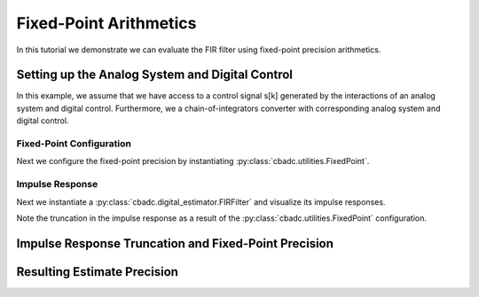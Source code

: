 
.. DO NOT EDIT.
.. THIS FILE WAS AUTOMATICALLY GENERATED BY SPHINX-GALLERY.
.. TO MAKE CHANGES, EDIT THE SOURCE PYTHON FILE:
.. "tutorials/b_general/plot_e_fixed_point_aritmetics.py"
.. LINE NUMBERS ARE GIVEN BELOW.

.. only:: html

    .. note::
        :class: sphx-glr-download-link-note

        Click :ref:`here <sphx_glr_download_tutorials_b_general_plot_e_fixed_point_aritmetics.py>`
        to download the full example code

.. rst-class:: sphx-glr-example-title

.. _sphx_glr_tutorials_b_general_plot_e_fixed_point_aritmetics.py:


=======================
Fixed-Point Arithmetics
=======================

In this tutorial we demonstrate we can evaluate the FIR filter using
fixed-point precision arithmetics.

.. GENERATED FROM PYTHON SOURCE LINES 9-14

.. code-block:: default
   :lineno-start: 9

    import scipy.signal
    import numpy as np
    import cbadc
    import matplotlib.pyplot as plt








.. GENERATED FROM PYTHON SOURCE LINES 15-27

Setting up the Analog System and Digital Control
------------------------------------------------

In this example, we assume that we have access to a control signal
s[k] generated by the interactions of an analog system and digital control.
Furthermore, we a chain-of-integrators converter with corresponding
analog system and digital control.

.. image:: /images/chainOfIntegratorsGeneral.svg
   :width: 500
   :align: center
   :alt: The chain of integrators ADC.

.. GENERATED FROM PYTHON SOURCE LINES 27-56

.. code-block:: default
   :lineno-start: 28


    # Setup analog system and digital control

    # We fix the number of analog states.
    N = 6
    M = N
    # Set the amplification factor.
    beta = 6250.0
    rho = -1e-2
    kappa = -1.0
    # In this example, each nodes amplification and local feedback will be set
    # identically.
    betaVec = beta * np.ones(N)
    rhoVec = betaVec * rho
    kappaVec = kappa * beta * np.eye(N)

    # Instantiate a chain-of-integrators analog system.
    analog_system = cbadc.analog_system.ChainOfIntegrators(betaVec, rhoVec, kappaVec)


    T = 1 / (2 * beta)
    digital_control = cbadc.digital_control.DigitalControl(T, M)


    # Summarize the analog system, digital control, and digital estimator.
    print(analog_system, "\n")
    print(digital_control)






.. rst-class:: sphx-glr-script-out

 Out:

 .. code-block:: none

    The analog system is parameterized as:
    A =
    [[ -62.5    0.     0.     0.     0.     0. ]
     [6250.   -62.5    0.     0.     0.     0. ]
     [   0.  6250.   -62.5    0.     0.     0. ]
     [   0.     0.  6250.   -62.5    0.     0. ]
     [   0.     0.     0.  6250.   -62.5    0. ]
     [   0.     0.     0.     0.  6250.   -62.5]],
    B =
    [[6250.]
     [   0.]
     [   0.]
     [   0.]
     [   0.]
     [   0.]],
    CT = 
    [[1. 0. 0. 0. 0. 0.]
     [0. 1. 0. 0. 0. 0.]
     [0. 0. 1. 0. 0. 0.]
     [0. 0. 0. 1. 0. 0.]
     [0. 0. 0. 0. 1. 0.]
     [0. 0. 0. 0. 0. 1.]],
    Gamma =
    [[-6250.    -0.    -0.    -0.    -0.    -0.]
     [   -0. -6250.    -0.    -0.    -0.    -0.]
     [   -0.    -0. -6250.    -0.    -0.    -0.]
     [   -0.    -0.    -0. -6250.    -0.    -0.]
     [   -0.    -0.    -0.    -0. -6250.    -0.]
     [   -0.    -0.    -0.    -0.    -0. -6250.]],
    Gamma_tildeT =
    [[1. 0. 0. 0. 0. 0.]
     [0. 1. 0. 0. 0. 0.]
     [0. 0. 1. 0. 0. 0.]
     [0. 0. 0. 1. 0. 0.]
     [0. 0. 0. 0. 1. 0.]
     [0. 0. 0. 0. 0. 1.]], and D=[[0.]
     [0.]
     [0.]
     [0.]
     [0.]
     [0.]] 

    The Digital Control is parameterized as:
    T = 8e-05,
    M = 6, and next update at
    t = 8e-05




.. GENERATED FROM PYTHON SOURCE LINES 57-64

-------------------------
Fixed-Point Configuration
-------------------------

Next we configure the fixed-point precision by instantiating
:py:class:`cbadc.utilities.FixedPoint`.


.. GENERATED FROM PYTHON SOURCE LINES 64-71

.. code-block:: default
   :lineno-start: 65


    bits_used = 20
    max_floating_point_value = 1.0
    fixed_point = cbadc.utilities.FixedPoint(bits_used, max_floating_point_value)
    print(fixed_point)






.. rst-class:: sphx-glr-script-out

 Out:

 .. code-block:: none


            number of bits = 20 including sign bit,
            max float value = 1.0,
            and min float value = 1.9073486328125e-06
        




.. GENERATED FROM PYTHON SOURCE LINES 72-81

----------------
Impulse Response
----------------

Next we instantiate a :py:class:`cbadc.digital_estimator.FIRFilter` and
visualize its impulse responses.

Note the truncation in the impulse response as a result of the
:py:class:`cbadc.utilities.FixedPoint` configuration.

.. GENERATED FROM PYTHON SOURCE LINES 81-119

.. code-block:: default
   :lineno-start: 82


    # Choose an eta2 according to OSR
    OSR = 1 << 5
    omega_3dB = 2 * np.pi / (2 * T * OSR)
    eta2 = (
        np.linalg.norm(analog_system.transfer_function_matrix(np.array([omega_3dB]))) ** 2
    )

    # Instantiate digital estimator
    K1 = 1 << 9
    K2 = 1 << 9
    digital_estimator = cbadc.digital_estimator.FIRFilter(
        analog_system, digital_control, eta2, K1, K2, fixed_point=fixed_point
    )

    # extract impulse response
    impulse_response = np.abs(np.array(digital_estimator.h[0, :, :]))

    # Visualize the impulse response
    h_index = np.arange(-K1, K2)
    fig, ax = plt.subplots(2)
    for index in range(N):
        ax[0].plot(h_index, impulse_response[:, index], label=f"$h_{index + 1}[k]$")
        ax[1].semilogy(h_index, impulse_response[:, index], label=f"$h_{index + 1}[k]$")
    ax[0].legend()
    fig.suptitle(f"For $\eta^2 = {10 * np.log10(eta2)}$ [dB]")
    ax[1].set_xlabel("filter tap k")
    ax[0].set_ylabel("$| h_\ell [k]|$")
    ax[1].set_ylabel("$| h_\ell [k]|$")
    ax[0].set_xlim((-50, 50))
    ax[0].grid(which="both")
    ax[1].set_xlim((-K1, K2))
    ax[1].grid(which="both")

    print(
        f"Total number of filter coefficients = {digital_estimator.number_of_filter_coefficients()}"
    )




.. image:: /tutorials/b_general/images/sphx_glr_plot_e_fixed_point_aritmetics_001.png
    :alt: For $\eta^2 = 84.94011061240755$ [dB]
    :class: sphx-glr-single-img


.. rst-class:: sphx-glr-script-out

 Out:

 .. code-block:: none

    Total number of filter coefficients = 1034




.. GENERATED FROM PYTHON SOURCE LINES 120-124

Impulse Response Truncation and Fixed-Point Precision
-----------------------------------------------------



.. GENERATED FROM PYTHON SOURCE LINES 124-176

.. code-block:: default
   :lineno-start: 126



    fixed_point_precision = np.array([8, 10, 12, 14, 16, 20, 24])

    control_signal_sequences = [
        cbadc.utilities.byte_stream_2_control_signal(
            cbadc.utilities.read_byte_stream_from_file(
                "../a_getting_started/sinusodial_simulation.adcs", M
            ),
            M,
        )
        for _ in fixed_point_precision
    ]

    size = 1 << 16
    u_hat = np.zeros(size)

    fixed_points = [cbadc.utilities.FixedPoint(bits, 1.0) for bits in fixed_point_precision]


    digital_estimators = [
        cbadc.digital_estimator.FIRFilter(
            analog_system, digital_control, eta2, K1, K2, fixed_point=fixed_point,
        )
        for fixed_point in fixed_points
    ]

    for index, bits in enumerate(fixed_point_precision):
        print(
            f"Precision = {bits} bits, total number of non-zero filter coefficients = {digital_estimators[index].number_of_filter_coefficients()}"
        )


    for index, de in enumerate(digital_estimators):
        de(control_signal_sequences[index])


    for m in range(M):
        plt.figure()
        for bits, de in enumerate(digital_estimators):
            plt.semilogy(
                np.arange(0, K2),
                np.abs(np.array(de.h[0, :, :]))[K2:, m] * fixed_points[bits].min(),
                label=f"#bits = {fixed_point_precision[bits]}",
            )
        plt.legend()
        plt.xlabel("filter tap $k$")
        plt.ylabel(f"$h_[k, {m}]" + " / max$")
        plt.xlim((0, K2))
        plt.ylim((1e-7, 1e0))
        plt.grid(which="both")




.. rst-class:: sphx-glr-horizontal


    *

      .. image:: /tutorials/b_general/images/sphx_glr_plot_e_fixed_point_aritmetics_002.png
          :alt: plot e fixed point aritmetics
          :class: sphx-glr-multi-img

    *

      .. image:: /tutorials/b_general/images/sphx_glr_plot_e_fixed_point_aritmetics_003.png
          :alt: plot e fixed point aritmetics
          :class: sphx-glr-multi-img

    *

      .. image:: /tutorials/b_general/images/sphx_glr_plot_e_fixed_point_aritmetics_004.png
          :alt: plot e fixed point aritmetics
          :class: sphx-glr-multi-img

    *

      .. image:: /tutorials/b_general/images/sphx_glr_plot_e_fixed_point_aritmetics_005.png
          :alt: plot e fixed point aritmetics
          :class: sphx-glr-multi-img

    *

      .. image:: /tutorials/b_general/images/sphx_glr_plot_e_fixed_point_aritmetics_006.png
          :alt: plot e fixed point aritmetics
          :class: sphx-glr-multi-img

    *

      .. image:: /tutorials/b_general/images/sphx_glr_plot_e_fixed_point_aritmetics_007.png
          :alt: plot e fixed point aritmetics
          :class: sphx-glr-multi-img


.. rst-class:: sphx-glr-script-out

 Out:

 .. code-block:: none

    Precision = 8 bits, total number of non-zero filter coefficients = 50
    Precision = 10 bits, total number of non-zero filter coefficients = 100
    Precision = 12 bits, total number of non-zero filter coefficients = 172
    Precision = 14 bits, total number of non-zero filter coefficients = 335
    Precision = 16 bits, total number of non-zero filter coefficients = 538
    Precision = 20 bits, total number of non-zero filter coefficients = 1034
    Precision = 24 bits, total number of non-zero filter coefficients = 1675




.. GENERATED FROM PYTHON SOURCE LINES 177-180

Resulting Estimate Precision
----------------------------


.. GENERATED FROM PYTHON SOURCE LINES 180-272

.. code-block:: default
   :lineno-start: 181


    plt.rcParams["figure.figsize"] = [12, 8]
    plt.figure()
    u_hats = []
    description = []
    for index_de, bits in enumerate(fixed_point_precision):
        # Compute estimates for each estimator
        for index in range(size):
            u_hat[index] = next(digital_estimators[index_de])
        u_hats.append(np.copy(u_hat))

        # Compute power spectral density
        f, psd = cbadc.utilities.compute_power_spectral_density(u_hat[K1:])
        signal_index = cbadc.utilities.find_sinusoidal(psd, 50)
        harm_index = 2 * signal_index[24]
        harmonics_index = []
        while harm_index < (size // OSR):
            harmonics_index.append(signal_index + harm_index)
            harm_index += signal_index[24]
        harmonics_index = np.array(harmonics_index).flatten()
        noise_index = np.ones(psd.size, dtype=bool)
        noise_index[signal_index] = False
        noise_index[0:2] = False
        noise_index[size // OSR :] = False
        res = cbadc.utilities.snr_spectrum_computation_extended(
            psd, signal_index, noise_index, harmonics_mask=harmonics_index, fs=1 / T
        )
        SNR = 10 * np.log10(res["snr"])
        ENOB = np.round((SNR - 1.76) / 6.02, 1)
        description.append(
            f"ENOB={ENOB}, fixed-point precision={bits} bits, #coeff={digital_estimators[index_de].number_of_filter_coefficients()}, thd={round(res['thd']*100, 1)}%"
        )
        # Plot the FIR filters
        plt.semilogx(f, 10 * np.log10(psd), label=description[-1])

    digital_estimators_ref = cbadc.digital_estimator.FIRFilter(
        analog_system, digital_control, eta2, K1, K2
    )

    digital_estimators_ref(
        cbadc.utilities.byte_stream_2_control_signal(
            cbadc.utilities.read_byte_stream_from_file(
                "../a_getting_started/sinusodial_simulation.adcs", M
            ),
            M,
        )
    )

    for index in range(size):
        u_hat[index] = next(digital_estimators_ref)
    u_hats.append(np.copy(u_hat))
    f_ref, psd_ref = cbadc.utilities.compute_power_spectral_density(u_hat[K1:])
    signal_index = cbadc.utilities.find_sinusoidal(psd_ref, 50)
    harm_index = 2 * signal_index[24]
    harmonics_index = []
    while harm_index < (size // OSR):
        harmonics_index.append(signal_index + harm_index)
        harm_index += signal_index[24]
    harmonics_index = np.array(harmonics_index).flatten()
    noise_index = np.ones(psd_ref.size, dtype=bool)
    noise_index[signal_index] = False
    noise_index[0:2] = False
    noise_index[size // OSR :] = False
    res = cbadc.utilities.snr_spectrum_computation_extended(
        psd_ref, signal_index, noise_index, harmonics_mask=harmonics_index, fs=1 / T
    )
    SNR = 10 * np.log10(res["snr"])
    ENOB = np.round((SNR - 1.76) / 6.02, 1)
    description.append(f"Ref, ENOB={ENOB}")

    plt.semilogx(f_ref, 10 * np.log10(psd_ref), label=description[-1])

    plt.legend()
    plt.xlabel("frequency [Hz]")
    plt.grid(b=True, which="major", color="gray", alpha=0.6, lw=1.5)
    plt.ylabel("$ \mathrm{V}^2 \, / \, \mathrm{Hz}$")
    plt.xlim((0.0002, 0.5))
    _ = plt.ylim((-150, 40))

    # Plot snapshot in time domain
    plt.rcParams["figure.figsize"] = [6.40, 6.40]
    plt.figure()
    plt.title("Estimates in time domain")
    for index in range(len(fixed_point_precision + 1)):
        t_fir = np.arange(-K1 + 1, size - K2 + 1,)
        plt.plot(t_fir, u_hats[index], label=description[index])
    plt.ylabel("$\hat{u}(t)$")
    plt.xlim((64000, 64500))
    plt.ylim((-0.6, 0.6))
    plt.xlabel("$t / T$")
    _ = plt.legend()




.. rst-class:: sphx-glr-horizontal


    *

      .. image:: /tutorials/b_general/images/sphx_glr_plot_e_fixed_point_aritmetics_008.png
          :alt: plot e fixed point aritmetics
          :class: sphx-glr-multi-img

    *

      .. image:: /tutorials/b_general/images/sphx_glr_plot_e_fixed_point_aritmetics_009.png
          :alt: Estimates in time domain
          :class: sphx-glr-multi-img






.. rst-class:: sphx-glr-timing

   **Total running time of the script:** ( 1 minutes  39.459 seconds)


.. _sphx_glr_download_tutorials_b_general_plot_e_fixed_point_aritmetics.py:


.. only :: html

 .. container:: sphx-glr-footer
    :class: sphx-glr-footer-example



  .. container:: sphx-glr-download sphx-glr-download-python

     :download:`Download Python source code: plot_e_fixed_point_aritmetics.py <plot_e_fixed_point_aritmetics.py>`



  .. container:: sphx-glr-download sphx-glr-download-jupyter

     :download:`Download Jupyter notebook: plot_e_fixed_point_aritmetics.ipynb <plot_e_fixed_point_aritmetics.ipynb>`


.. only:: html

 .. rst-class:: sphx-glr-signature

    `Gallery generated by Sphinx-Gallery <https://sphinx-gallery.github.io>`_
